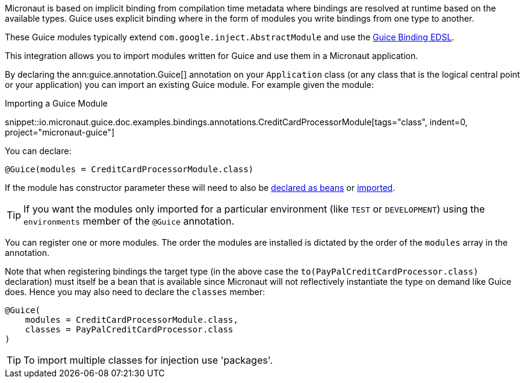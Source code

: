 Micronaut is based on implicit binding from compilation time metadata where bindings are resolved at runtime based on the available types. Guice uses explicit binding where in the form of modules you write bindings from one type to another.

These Guice modules typically extend `com.google.inject.AbstractModule` and use the https://google.github.io/guice/api-docs/latest/javadoc/com/google/inject/Binder.html[Guice Binding EDSL].

This integration allows you to import modules written for Guice and use them in a Micronaut application.

By declaring the ann:guice.annotation.Guice[] annotation on your `Application` class (or any class that is the logical central point or your application) you can import an existing Guice module. For example given the module:

.Importing a Guice Module
snippet::io.micronaut.guice.doc.examples.bindings.annotations.CreditCardProcessorModule[tags="class", indent=0, project="micronaut-guice"]

You can declare:

[source,java]
----
@Guice(modules = CreditCardProcessorModule.class)
----

If the module has constructor parameter these will need to also be https://docs.micronaut.io/latest/guide/#beans[declared as beans] or https://docs.micronaut.io/latest/guide/#beanImport[imported].

TIP: If you want the modules only imported for a particular environment (like `TEST` or `DEVELOPMENT`) using the `environments` member of the `@Guice` annotation.

You can register one or more modules. The order the modules are installed is dictated by the order of the `modules` array in the annotation.

Note that when registering bindings the target type (in the above case the `to(PayPalCreditCardProcessor.class)` declaration) must itself be a bean that is available since Micronaut will not reflectively instantiate the type on demand like Guice does. Hence you may also need to declare the `classes` member:

[source,java]
----
@Guice(
    modules = CreditCardProcessorModule.class,
    classes = PayPalCreditCardProcessor.class
)
----

TIP: To import multiple classes for injection use 'packages'.

